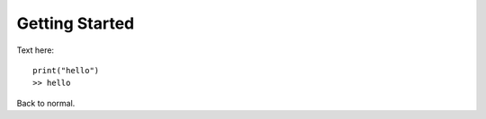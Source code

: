 Getting Started
===============

Text here::
    
    print("hello")
    >> hello
    
Back to normal.
